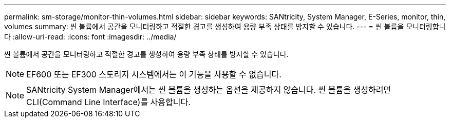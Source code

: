---
permalink: sm-storage/monitor-thin-volumes.html 
sidebar: sidebar 
keywords: SANtricity, System Manager, E-Series, monitor, thin, volumes 
summary: 씬 볼륨에서 공간을 모니터링하고 적절한 경고를 생성하여 용량 부족 상태를 방지할 수 있습니다. 
---
= 씬 볼륨을 모니터링합니다
:allow-uri-read: 
:icons: font
:imagesdir: ../media/


[role="lead"]
씬 볼륨에서 공간을 모니터링하고 적절한 경고를 생성하여 용량 부족 상태를 방지할 수 있습니다.

[NOTE]
====
EF600 또는 EF300 스토리지 시스템에서는 이 기능을 사용할 수 없습니다.

====
[NOTE]
====
SANtricity System Manager에서는 씬 볼륨을 생성하는 옵션을 제공하지 않습니다. 씬 볼륨을 생성하려면 CLI(Command Line Interface)를 사용합니다.

====